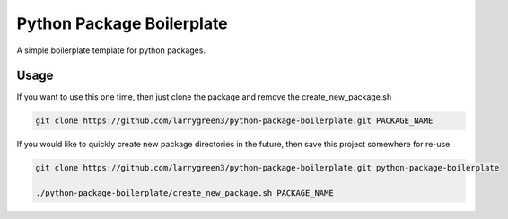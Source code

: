 Python Package Boilerplate
==========================

A simple boilerplate template for python packages.


Usage
-----

If you want to use this one time, then just clone the package and remove the create_new_package.sh

.. code-block:: sh

   git clone https://github.com/larrygreen3/python-package-boilerplate.git PACKAGE_NAME


If you would like to quickly create new package directories in the future,
then save this project somewhere for re-use.

.. code-block:: sh

   git clone https://github.com/larrygreen3/python-package-boilerplate.git python-package-boilerplate
   
   ./python-package-boilerplate/create_new_package.sh PACKAGE_NAME
